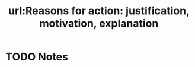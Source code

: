 #+TITLE: url:Reasons for action: justification, motivation, explanation
#+ROAM_KEY: cite:sep-reasons-just-vs-expl
* TODO Notes
:PROPERTIES:
:Custom_ID: sep-reasons-just-vs-expl
:NOTER_DOCUMENT: %(orb-process-file-field "sep-reasons-just-vs-expl")
:AUTHOR: Alvarez, M.
:JOURNAL:
:DATE:
:YEAR: 2017
:DOI:
:URL:
:END:
